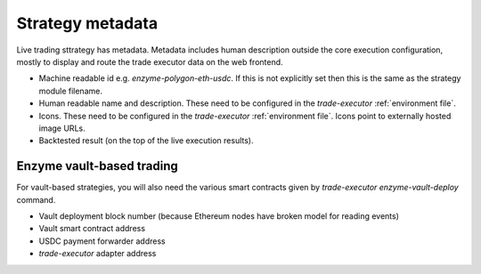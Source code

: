 Strategy metadata
=================

Live trading sttrategy has metadata. Metadata includes human description
outside the core execution configuration, mostly to display and route
the trade executor data on the web frontend.

- Machine readable id e.g. `enzyme-polygon-eth-usdc`. If this is not
  explicitly set then this is the same as the strategy module filename.

- Human readable name and description.
  These need to be configured in the `trade-executor` :ref:`environment file`.

- Icons. These need to be configured in the `trade-executor` :ref:`environment file`.
  Icons point to externally hosted image URLs.

- Backtested result (on the top of the live execution results).

Enzyme vault-based trading
--------------------------

For vault-based strategies, you will also need the various smart contracts
given by `trade-executor enzyme-vault-deploy` command.

* Vault deployment block number (because Ethereum nodes have broken
  model for reading events)

* Vault smart contract address

* USDC payment forwarder address

* `trade-executor` adapter address


